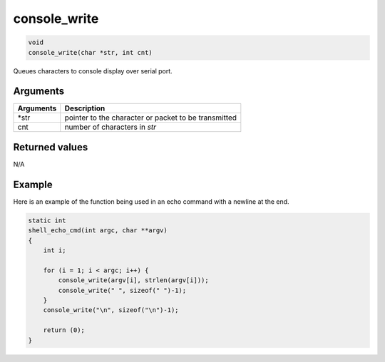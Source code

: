 console\_write 
----------------

.. code-block:: console

       void
       console_write(char *str, int cnt)

Queues characters to console display over serial port.

Arguments
^^^^^^^^^

+-------------+--------------------------------------------------------+
| Arguments   | Description                                            |
+=============+========================================================+
| \*str       | pointer to the character or packet to be transmitted   |
+-------------+--------------------------------------------------------+
| cnt         | number of characters in *str*                          |
+-------------+--------------------------------------------------------+

Returned values
^^^^^^^^^^^^^^^

N/A

Example
^^^^^^^

Here is an example of the function being used in an echo command with a
newline at the end.

.. code-block:: console

    static int
    shell_echo_cmd(int argc, char **argv)
    {
        int i;

        for (i = 1; i < argc; i++) {
            console_write(argv[i], strlen(argv[i]));
            console_write(" ", sizeof(" ")-1);
        }
        console_write("\n", sizeof("\n")-1);

        return (0);
    }
